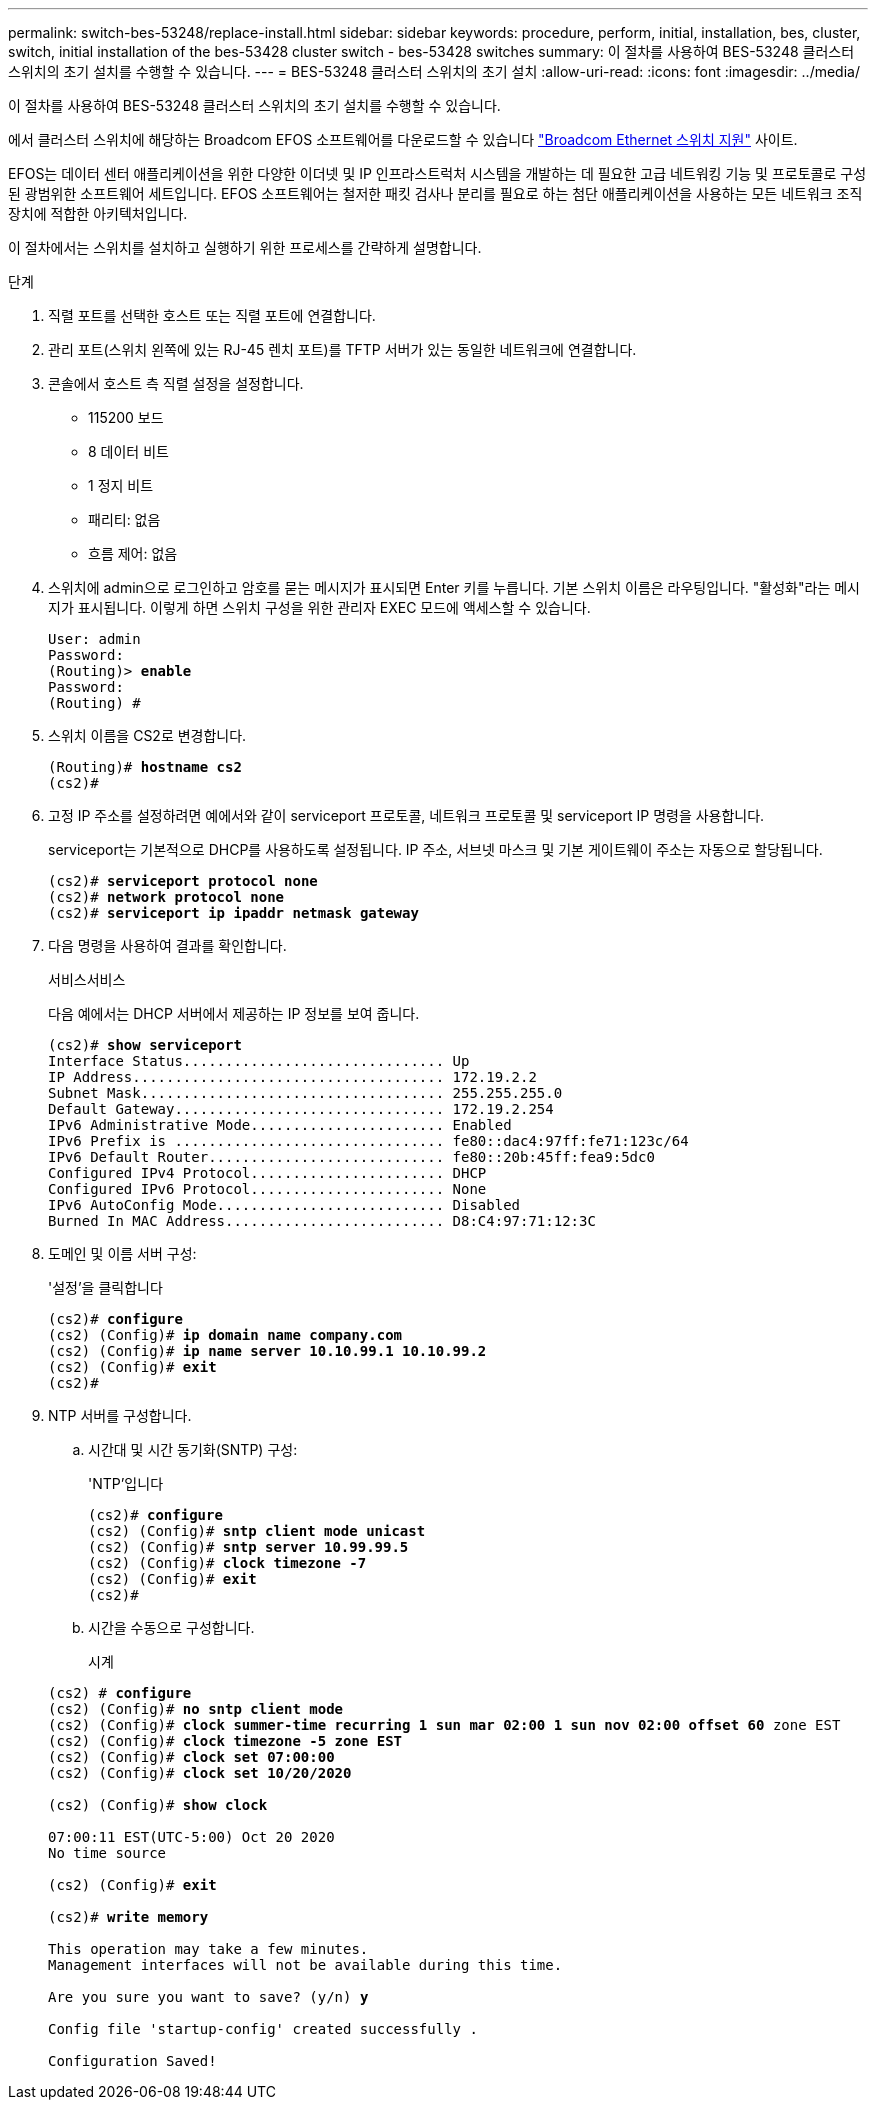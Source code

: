 ---
permalink: switch-bes-53248/replace-install.html 
sidebar: sidebar 
keywords: procedure, perform, initial, installation, bes, cluster, switch, initial installation of the bes-53428 cluster switch - bes-53428 switches 
summary: 이 절차를 사용하여 BES-53248 클러스터 스위치의 초기 설치를 수행할 수 있습니다. 
---
= BES-53248 클러스터 스위치의 초기 설치
:allow-uri-read: 
:icons: font
:imagesdir: ../media/


[role="lead"]
이 절차를 사용하여 BES-53248 클러스터 스위치의 초기 설치를 수행할 수 있습니다.

에서 클러스터 스위치에 해당하는 Broadcom EFOS 소프트웨어를 다운로드할 수 있습니다 https://www.broadcom.com/support/bes-switch["Broadcom Ethernet 스위치 지원"^] 사이트.

EFOS는 데이터 센터 애플리케이션을 위한 다양한 이더넷 및 IP 인프라스트럭처 시스템을 개발하는 데 필요한 고급 네트워킹 기능 및 프로토콜로 구성된 광범위한 소프트웨어 세트입니다. EFOS 소프트웨어는 철저한 패킷 검사나 분리를 필요로 하는 첨단 애플리케이션을 사용하는 모든 네트워크 조직 장치에 적합한 아키텍처입니다.

이 절차에서는 스위치를 설치하고 실행하기 위한 프로세스를 간략하게 설명합니다.

.단계
. 직렬 포트를 선택한 호스트 또는 직렬 포트에 연결합니다.
. 관리 포트(스위치 왼쪽에 있는 RJ-45 렌치 포트)를 TFTP 서버가 있는 동일한 네트워크에 연결합니다.
. 콘솔에서 호스트 측 직렬 설정을 설정합니다.
+
** 115200 보드
** 8 데이터 비트
** 1 정지 비트
** 패리티: 없음
** 흐름 제어: 없음


. 스위치에 admin으로 로그인하고 암호를 묻는 메시지가 표시되면 Enter 키를 누릅니다. 기본 스위치 이름은 라우팅입니다. "활성화"라는 메시지가 표시됩니다. 이렇게 하면 스위치 구성을 위한 관리자 EXEC 모드에 액세스할 수 있습니다.
+
[listing, subs="+quotes"]
----
User: admin
Password:
(Routing)> *enable*
Password:
(Routing) #
----
. 스위치 이름을 CS2로 변경합니다.
+
[listing, subs="+quotes"]
----
(Routing)# *hostname cs2*
(cs2)#
----
. 고정 IP 주소를 설정하려면 예에서와 같이 serviceport 프로토콜, 네트워크 프로토콜 및 serviceport IP 명령을 사용합니다.
+
serviceport는 기본적으로 DHCP를 사용하도록 설정됩니다. IP 주소, 서브넷 마스크 및 기본 게이트웨이 주소는 자동으로 할당됩니다.

+
[listing, subs="+quotes"]
----
(cs2)# *serviceport protocol none*
(cs2)# *network protocol none*
(cs2)# *serviceport ip ipaddr netmask gateway*
----
. 다음 명령을 사용하여 결과를 확인합니다.
+
서비스서비스

+
다음 예에서는 DHCP 서버에서 제공하는 IP 정보를 보여 줍니다.

+
[listing, subs="+quotes"]
----
(cs2)# *show serviceport*
Interface Status............................... Up
IP Address..................................... 172.19.2.2
Subnet Mask.................................... 255.255.255.0
Default Gateway................................ 172.19.2.254
IPv6 Administrative Mode....................... Enabled
IPv6 Prefix is ................................ fe80::dac4:97ff:fe71:123c/64
IPv6 Default Router............................ fe80::20b:45ff:fea9:5dc0
Configured IPv4 Protocol....................... DHCP
Configured IPv6 Protocol....................... None
IPv6 AutoConfig Mode........................... Disabled
Burned In MAC Address.......................... D8:C4:97:71:12:3C
----
. 도메인 및 이름 서버 구성:
+
'설정'을 클릭합니다

+
[listing, subs="+quotes"]
----
(cs2)# *configure*
(cs2) (Config)# *ip domain name company.com*
(cs2) (Config)# *ip name server 10.10.99.1 10.10.99.2*
(cs2) (Config)# *exit*
(cs2)#
----
. NTP 서버를 구성합니다.
+
.. 시간대 및 시간 동기화(SNTP) 구성:
+
'NTP'입니다

+
[listing, subs="+quotes"]
----
(cs2)# *configure*
(cs2) (Config)# *sntp client mode unicast*
(cs2) (Config)# *sntp server 10.99.99.5*
(cs2) (Config)# *clock timezone -7*
(cs2) (Config)# *exit*
(cs2)#
----
.. 시간을 수동으로 구성합니다.
+
시계

+
[listing, subs="+quotes"]
----
(cs2) # *configure*
(cs2) (Config)# *no sntp client mode*
(cs2) (Config)# *clock summer-time recurring 1 sun mar 02:00 1 sun nov 02:00 offset 60* zone EST
(cs2) (Config)# *clock timezone -5 zone EST*
(cs2) (Config)# *clock set 07:00:00*
(cs2) (Config)# *clock set 10/20/2020*

(cs2) (Config)# *show clock*

07:00:11 EST(UTC-5:00) Oct 20 2020
No time source

(cs2) (Config)# *exit*

(cs2)# *write memory*

This operation may take a few minutes.
Management interfaces will not be available during this time.

Are you sure you want to save? (y/n) *y*

Config file 'startup-config' created successfully .

Configuration Saved!
----



